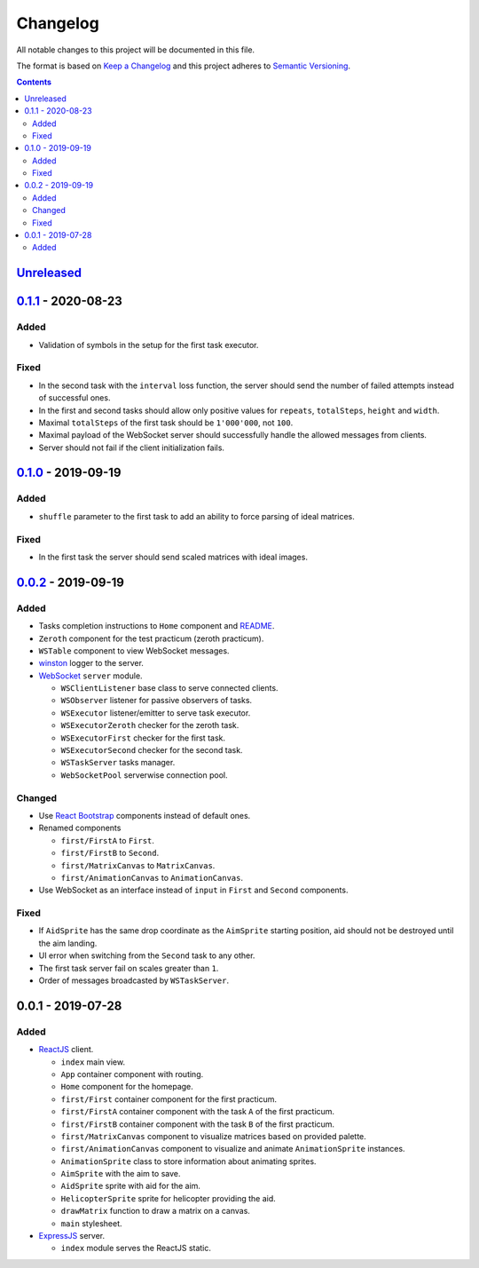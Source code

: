 =========
Changelog
=========

All notable changes to this project will be documented in this file.

The format is based on `Keep a Changelog`_
and this project adheres to `Semantic Versioning`_.

.. contents::
    :backlinks: none

Unreleased_
===========

`0.1.1`_ - 2020-08-23
=====================

Added
-----

- Validation of symbols in the setup for the first task executor.

Fixed
-----

- In the second task with the ``interval`` loss function,
  the server should send the number of failed attempts
  instead of successful ones.
- In the first and second tasks should allow only positive values
  for ``repeats``, ``totalSteps``, ``height`` and ``width``.
- Maximal ``totalSteps`` of the first task
  should be ``1'000'000``, not ``100``.
- Maximal payload of the WebSocket server should successfully handle
  the allowed messages from clients.
- Server should not fail if the client initialization fails.

`0.1.0`_ - 2019-09-19
=====================

Added
-----

- ``shuffle`` parameter to the first task to add an ability
  to force parsing of ideal matrices.

Fixed
-----

- In the first task the server should send scaled matrices with ideal images.

`0.0.2`_ - 2019-09-19
=====================

Added
-----

- Tasks completion instructions to ``Home`` component and README_.
- ``Zeroth`` component for the test practicum (zeroth practicum).
- ``WSTable`` component to view WebSocket messages.
- winston_ logger to the server.

- WebSocket_ ``server`` module.

  - ``WSClientListener`` base class to serve connected clients.
  - ``WSObserver`` listener for passive observers of tasks.
  - ``WSExecutor`` listener/emitter to serve task executor.
  - ``WSExecutorZeroth`` checker for the zeroth task.
  - ``WSExecutorFirst`` checker for the first task.
  - ``WSExecutorSecond`` checker for the second task.
  - ``WSTaskServer`` tasks manager.
  - ``WebSocketPool`` serverwise connection pool.

Changed
-------

- Use `React Bootstrap`_ components instead of default ones.
- Renamed components

  - ``first/FirstA`` to ``First``.
  - ``first/FirstB`` to ``Second``.
  - ``first/MatrixCanvas`` to ``MatrixCanvas``.
  - ``first/AnimationCanvas`` to ``AnimationCanvas``.

- Use WebSocket as an interface instead of ``input``
  in ``First`` and ``Second`` components.

Fixed
-----

- If ``AidSprite`` has the same drop coordinate
  as the ``AimSprite`` starting position,
  aid should not be destroyed until the aim landing.
- UI error when switching from the ``Second`` task to any other.
- The first task server fail on scales greater than ``1``.
- Order of messages broadcasted by ``WSTaskServer``.

0.0.1 - 2019-07-28
==================

Added
-----

- ReactJS_ client.

  - ``index`` main view.
  - ``App`` container component with routing.
  - ``Home`` component for the homepage.
  - ``first/First`` container component for the first practicum.
  - ``first/FirstA`` container component
    with the task ``A`` of the first practicum.
  - ``first/FirstB`` container component
    with the task ``B`` of the first practicum.
  - ``first/MatrixCanvas`` component
    to visualize matrices based on provided palette.
  - ``first/AnimationCanvas`` component
    to visualize and animate ``AnimationSprite`` instances.
  - ``AnimationSprite`` class
    to store information about animating sprites.
  - ``AimSprite`` with the aim to save.
  - ``AidSprite`` sprite with aid for the aim.
  - ``HelicopterSprite`` sprite
    for helicopter providing the aid.
  - ``drawMatrix`` function to draw a matrix on a canvas.
  - ``main`` stylesheet.

- ExpressJS_ server.

  - ``index`` module serves the ReactJS static.

.. _Unreleased:
    https://github.com/char-lie/pattern-recognition-server/compare/v0.1.1...HEAD
.. _0.1.1:
    https://github.com/char-lie/pattern-recognition-server/compare/v0.1.0...v0.1.1
.. _0.1.0:
    https://github.com/char-lie/pattern-recognition-server/compare/v0.0.2...v0.1.0
.. _0.0.2:
    https://github.com/char-lie/pattern-recognition-server/compare/v0.0.1...v0.0.2

.. _Keep a Changelog:
    http://keepachangelog.com/en/1.0.0
.. _Semantic Versioning:
    http://semver.org/spec/v2.0.0

.. _README:
    https://github.com/char-lie/pattern-recognition-server/blob/master/README.rst
.. _React Bootstrap:
    https://react-bootstrap.github.io
.. _ReactJS:
    https://reactjs.org
.. _ExpressJS:
    https://expressjs.com
.. _WebSocket:
    https://github.com/websockets/ws
.. _winston:
    https://www.npmjs.com/package/winston
